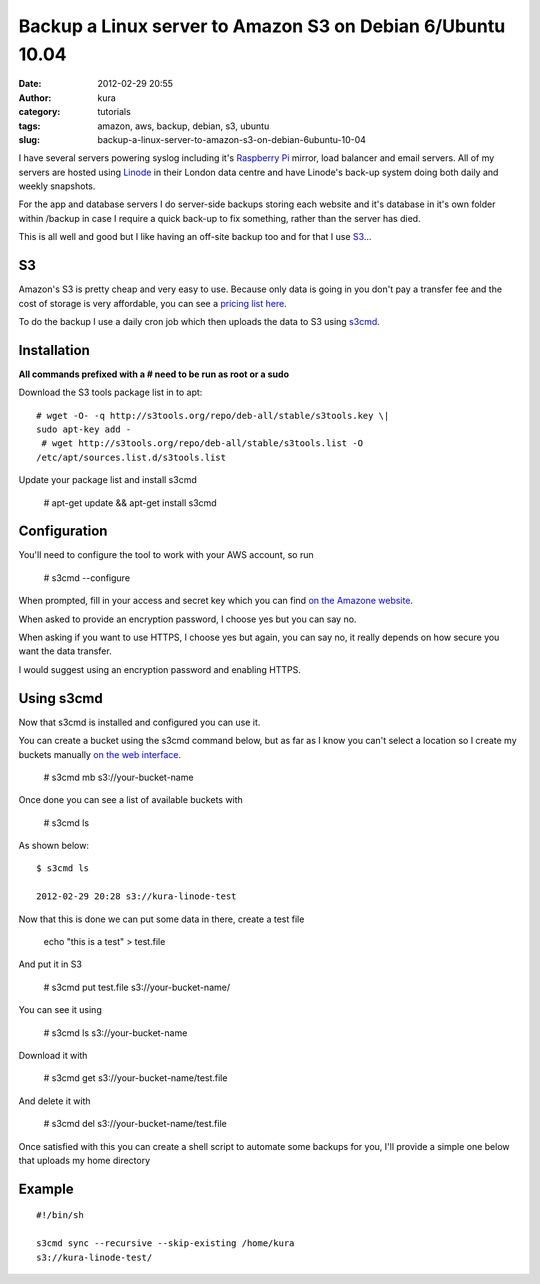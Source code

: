 Backup a Linux server to Amazon S3 on Debian 6/Ubuntu 10.04
###########################################################
:date: 2012-02-29 20:55
:author: kura
:category: tutorials
:tags: amazon, aws, backup, debian, s3, ubuntu
:slug: backup-a-linux-server-to-amazon-s3-on-debian-6ubuntu-10-04

I have several servers powering syslog including it's `Raspberry Pi`_
mirror, load balancer and email servers. All of my servers are hosted
using `Linode`_ in their London data centre and have Linode's back-up
system doing both daily and weekly snapshots.

.. _Raspberry Pi: http://rpi.syslog.tv/
.. _Linode: http://www.linode.com/?r=8d58820f89940a1a68832c0cdd53109727cfa622

For the app and database servers I do server-side backups storing each
website and it's database in it's own folder within /backup in case I
require a quick back-up to fix something, rather than the server has
died.

This is all well and good but I like having an off-site backup too and
for that I use `S3`_...

.. _S3: http://aws.amazon.com/s3/

S3
--

Amazon's S3 is pretty cheap and very easy to use. Because only data is
going in you don't pay a transfer fee and the cost of storage is very
affordable, you can see a `pricing list here <http://aws.amazon.com/s3/#pricing>`_.

To do the backup I use a daily cron job which then uploads the data to
S3 using `s3cmd`_.

.. _s3cmd: http://s3tools.org/s3cmd

Installation
------------

**All commands prefixed with a # need to be run as root or a sudo**

Download the S3 tools package list in to apt::

    # wget -O- -q http://s3tools.org/repo/deb-all/stable/s3tools.key \|
    sudo apt-key add -
     # wget http://s3tools.org/repo/deb-all/stable/s3tools.list -O
    /etc/apt/sources.list.d/s3tools.list

Update your package list and install s3cmd

    # apt-get update && apt-get install s3cmd

Configuration
-------------

You'll need to configure the tool to work with your AWS account, so run

    # s3cmd --configure

When prompted, fill in your access and secret key which you can find
`on the Amazone website <https://aws-portal.amazon.com/gp/aws/securityCredentials>`_.

When asked to provide an encryption password, I choose yes but you can
say no.

When asking if you want to use HTTPS, I choose yes but again, you can
say no, it really depends on how secure you want the data transfer.

I would suggest using an encryption password and enabling HTTPS.

Using s3cmd
-----------

Now that s3cmd is installed and configured you can use it.

You can create a bucket using the s3cmd command below, but as far as I
know you can't select a location so I create my buckets manually
`on the web interface <https://console.aws.amazon.com/s3/home>`_.

    # s3cmd mb s3://your-bucket-name

Once done you can see a list of available buckets with

    # s3cmd ls

As shown below::

    $ s3cmd ls

    2012-02-29 20:28 s3://kura-linode-test

Now that this is done we can put some data in there, create a test file

    echo "this is a test" > test.file

And put it in S3

    # s3cmd put test.file s3://your-bucket-name/

You can see it using

    # s3cmd ls s3://your-bucket-name

Download it with

    # s3cmd get s3://your-bucket-name/test.file

And delete it with

    # s3cmd del s3://your-bucket-name/test.file

Once satisfied with this you can create a shell script to automate some
backups for you, I'll provide a simple one below that uploads my home
directory

Example
-------

::

    #!/bin/sh

    s3cmd sync --recursive --skip-existing /home/kura
    s3://kura-linode-test/
